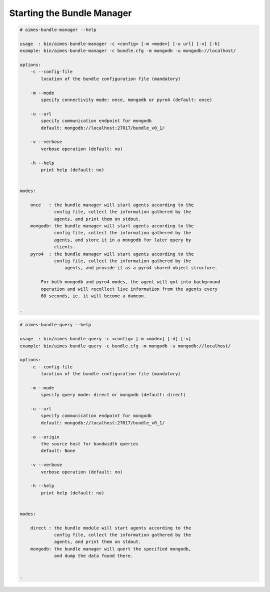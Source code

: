 
.. _chapter_usage:

***************************
Starting the Bundle Manager
***************************


.. code-block:: shell

    # aimes-bundle-manager --help

    usage  : bin/aimes-bundle-manager -c <config> [-m <mode>] [-u url] [-v] [-h]
    example: bin/aimes-bundle-manager -c bundle.cfg -m mongodb -u mongodb://localhost/

    options:
        -c --config-file
            location of the bundle configuration file (mandatory)
       
        -m --mode
            specify connectivity mode: once, mongodb or pyro4 (default: once)
       
        -u --url
            specify communication endpoint for mongodb 
            default: mongodb://localhost:27017/bundle_v0_1/
       
        -v --verbose
            verbose operation (default: no)
       
        -h --help
            print help (default: no)


    modes:

        once   : the bundle manager will start agents according to the
                 config file, collect the information gathered by the
                 agents, and print them on stdout.
        mongodb: the bundle manager will start agents according to the
                 config file, collect the information gathered by the
                 agents, and store it in a mongodb for later query by
                 clients.
        pyro4  : the bundle manager will start agents according to the
                 config file, collect the information gathered by the
                     agents, and provide it as a pyro4 shared object structure.

            For both mongodb and pyro4 modes, the agent will got into background
            operation and will recollect live information from the agents every
            60 seconds, ie. it will become a dameon.

    .


.. code-block:: shell

    # aimes-bundle-query --help

    usage  : bin/aimes-bundle-query -c <config> [-m <mode>] [-d] [-v]
    example: bin/aimes-bundle-query -c bundle.cfg -m mongodb -u mongodb://localhost/

    options:
        -c --config-file
            location of the bundle configuration file (mandatory)
       
        -m --mode
            specify query mode: direct or mongodb (default: direct)
       
        -u --url
            specify communication endpoint for mongodb 
            default: mongodb://localhost:27017/bundle_v0_1/
       
        -o --origin
            the source host for bandwidth queries
            default: None
       
        -v --verbose
            verbose operation (default: no)
       
        -h --help
            print help (default: no)


    modes:

        direct : the bundle module will start agents according to the
                 config file, collect the information gathered by the
                 agents, and print them on stdout.
        mongodb: the bundle manager will quert the specified mongodb,
                 and dump the data found there.


    .


